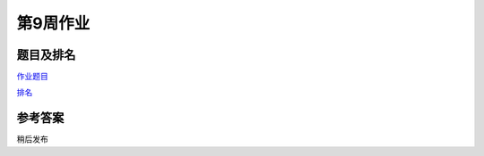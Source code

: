 *********
第9周作业
*********

题目及排名
==========

`作业题目 <http://10.21.11.101/JudgeOnline/contest.php?cid=1748>`_

`排名 <http://10.21.11.101/JudgeOnline/contestrank.php?cid=1748>`_


参考答案
========

稍后发布
